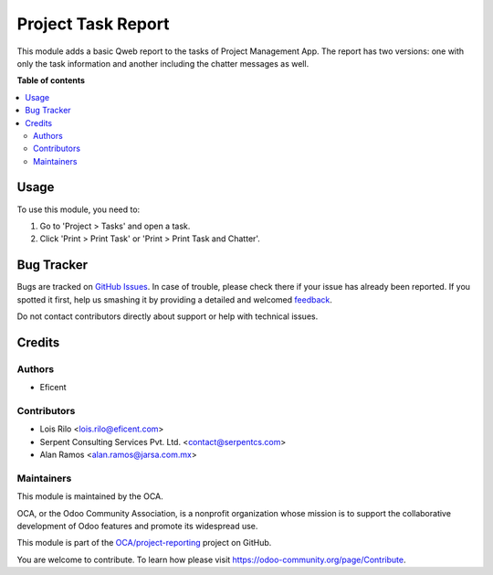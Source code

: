 ===================
Project Task Report
===================

.. !!!!!!!!!!!!!!!!!!!!!!!!!!!!!!!!!!!!!!!!!!!!!!!!!!!!
   !! This file is generated by oca-gen-addon-readme !!
   !! changes will be overwritten.                   !!
   !!!!!!!!!!!!!!!!!!!!!!!!!!!!!!!!!!!!!!!!!!!!!!!!!!!!

.. |badge1| image:: https://img.shields.io/badge/maturity-Beta-yellow.png
    :target: https://odoo-community.org/page/development-status
    :alt: Beta
.. |badge2| image:: https://img.shields.io/badge/licence-AGPL--3-blue.png
    :target: http://www.gnu.org/licenses/agpl-3.0-standalone.html
    :alt: License: AGPL-3
.. |badge3| image:: https://img.shields.io/badge/github-OCA%2Fproject--reporting-lightgray.png?logo=github
    :target: https://github.com/OCA/project-reporting/tree/12.0/project_task_report
    :alt: OCA/project-reporting
.. |badge4| image:: https://img.shields.io/badge/weblate-Translate%20me-F47D42.png
    :target: https://translation.odoo-community.org/projects/project-reporting-12-0/project-reporting-12-0-project_task_report
    :alt: Translate me on Weblate
.. |badge5| image:: https://img.shields.io/badge/runbot-Try%20me-875A7B.png
    :target: https://runbot.odoo-community.org/runbot/139/12.0
    :alt: Try me on Runbot

|badge1| |badge2| |badge3| |badge4| |badge5| 

This module adds a basic Qweb report to the tasks of Project Management App.
The report has two versions: one with only the task information and
another including the chatter messages as well.

**Table of contents**

.. contents::
   :local:

Usage
=====

To use this module, you need to:

#. Go to 'Project > Tasks' and open a task.
#. Click 'Print > Print Task' or 'Print > Print Task and Chatter'.

Bug Tracker
===========

Bugs are tracked on `GitHub Issues <https://github.com/OCA/project-reporting/issues>`_.
In case of trouble, please check there if your issue has already been reported.
If you spotted it first, help us smashing it by providing a detailed and welcomed
`feedback <https://github.com/OCA/project-reporting/issues/new?body=module:%20project_task_report%0Aversion:%2012.0%0A%0A**Steps%20to%20reproduce**%0A-%20...%0A%0A**Current%20behavior**%0A%0A**Expected%20behavior**>`_.

Do not contact contributors directly about support or help with technical issues.

Credits
=======

Authors
~~~~~~~

* Eficent

Contributors
~~~~~~~~~~~~

* Lois Rilo <lois.rilo@eficent.com>
* Serpent Consulting Services Pvt. Ltd. <contact@serpentcs.com>
* Alan Ramos <alan.ramos@jarsa.com.mx>

Maintainers
~~~~~~~~~~~

This module is maintained by the OCA.

.. image:: https://odoo-community.org/logo.png
   :alt: Odoo Community Association
   :target: https://odoo-community.org

OCA, or the Odoo Community Association, is a nonprofit organization whose
mission is to support the collaborative development of Odoo features and
promote its widespread use.

This module is part of the `OCA/project-reporting <https://github.com/OCA/project-reporting/tree/12.0/project_task_report>`_ project on GitHub.

You are welcome to contribute. To learn how please visit https://odoo-community.org/page/Contribute.
